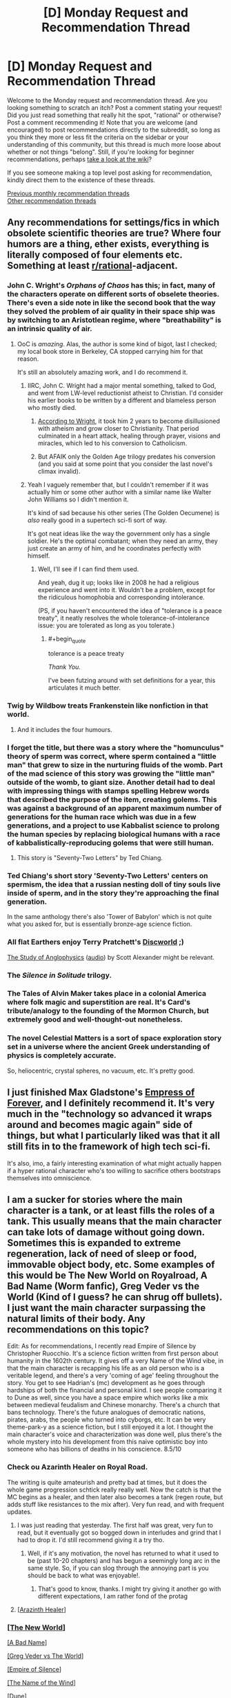 #+TITLE: [D] Monday Request and Recommendation Thread

* [D] Monday Request and Recommendation Thread
:PROPERTIES:
:Author: AutoModerator
:Score: 29
:DateUnix: 1563807965.0
:END:
Welcome to the Monday request and recommendation thread. Are you looking something to scratch an itch? Post a comment stating your request! Did you just read something that really hit the spot, "rational" or otherwise? Post a comment recommending it! Note that you are welcome (and encouraged) to post recommendations directly to the subreddit, so long as you think they more or less fit the criteria on the sidebar or your understanding of this community, but this thread is much more loose about whether or not things "belong". Still, if you're looking for beginner recommendations, perhaps [[https://www.reddit.com/r/rational/wiki][take a look at the wiki]]?

If you see someone making a top level post asking for recommendation, kindly direct them to the existence of these threads.

[[http://www.reddit.com/r/rational/wiki/monthlyrecommendation][Previous monthly recommendation threads]]\\
[[http://pastebin.com/SbME9sXy][Other recommendation threads]]


** Any recommendations for settings/fics in which obsolete scientific theories are true? Where four humors are a thing, ether exists, everything is literally composed of four elements etc. Something at least [[/r/rational][r/rational]]-adjacent.
:PROPERTIES:
:Author: the_terran
:Score: 12
:DateUnix: 1563810945.0
:END:

*** John C. Wright's /Orphans of Chaos/ has this; in fact, many of the characters operate on different sorts of obselete theories. There's even a side note in like the second book that the way they solved the problem of air quality in their space ship was by switching to an Aristotlean regime, where "breathability" is an intrinsic quality of air.
:PROPERTIES:
:Author: IICVX
:Score: 15
:DateUnix: 1563820199.0
:END:

**** OoC is /amazing/. Alas, the author is some kind of bigot, last I checked; my local book store in Berkeley, CA stopped carrying him for that reason.

It's still an absolutely amazing work, and I do recommend it.
:PROPERTIES:
:Author: narfanator
:Score: 3
:DateUnix: 1563838831.0
:END:

***** IIRC, John C. Wright had a major mental something, talked to God, and went from LW-level reductionist atheist to Christian. I'd consider his earlier books to be written by a different and blameless person who mostly died.
:PROPERTIES:
:Author: EliezerYudkowsky
:Score: 14
:DateUnix: 1563845560.0
:END:

****** [[https://strangenotions.com/wright-conversion/][According to Wright]], it took him 2 years to become disillusioned with atheism and grow closer to Christianity. That period culminated in a heart attack, healing through prayer, visions and miracles, which led to his conversion to Catholicism.
:PROPERTIES:
:Author: ahasuerus_isfdb
:Score: 6
:DateUnix: 1563887056.0
:END:


****** But AFAIK only the Golden Age trilogy predates his conversion (and you said at some point that you consider the last novel's climax invalid).
:PROPERTIES:
:Author: Rerarom
:Score: 2
:DateUnix: 1565265360.0
:END:


***** Yeah I vaguely remember that, but I couldn't remember if it was actually him or some other author with a similar name like Walter John Williams so I didn't mention it.

It's kind of sad because his other series (The Golden Oecumene) is /also/ really good in a supertech sci-fi sort of way.

It's got neat ideas like the way the government only has a single soldier. He's the optimal combatant; when they need an army, they just create an army of him, and he coordinates perfectly with himself.
:PROPERTIES:
:Author: IICVX
:Score: 5
:DateUnix: 1563842522.0
:END:

****** Well, I'll see if I can find them used.

And yeah, dug it up; looks like in 2008 he had a religious experience and went into it. Wouldn't be a problem, except for the ridiculous homophobia and corresponding intolerance.

(PS, if you haven't encountered the idea of "tolerance is a peace treaty", it neatly resolves the whole tolerance-of-intolerance issue: you are tolerated as long as you tolerate.)
:PROPERTIES:
:Author: narfanator
:Score: 3
:DateUnix: 1563870454.0
:END:

******* #+begin_quote
  tolerance is a peace treaty
#+end_quote

/Thank You./

I've been futzing around with set definitions for a year, this articulates it much better.
:PROPERTIES:
:Author: aldonius
:Score: 1
:DateUnix: 1564899022.0
:END:


*** Twig by Wildbow treats Frankenstein like nonfiction in that world.
:PROPERTIES:
:Author: AmeteurOpinions
:Score: 19
:DateUnix: 1563826762.0
:END:

**** And it includes the four humours.
:PROPERTIES:
:Author: dinoseen
:Score: 13
:DateUnix: 1563840171.0
:END:


*** I forget the title, but there was a story where the "homunculus" theory of sperm was correct, where sperm contained a "little man" that grew to size in the nurturing fluids of the womb. Part of the mad science of this story was growing the "little man" outside of the womb, to giant size. Another detail had to deal with impressing things with stamps spelling Hebrew words that described the purpose of the item, creating golems. This was against a background of an apparent maximum number of generations for the human race which was due in a few generations, and a project to use Kabbalist science to prolong the human species by replacing biological humans with a race of kabbalistically-reproducing golems that were still human.
:PROPERTIES:
:Author: red_adair
:Score: 7
:DateUnix: 1563847548.0
:END:

**** This story is "Seventy-Two Letters" by Ted Chiang.
:PROPERTIES:
:Author: MereInterest
:Score: 8
:DateUnix: 1563848995.0
:END:


*** Ted Chiang's short story 'Seventy-Two Letters' centers on spermism, the idea that a russian nesting doll of tiny souls live inside of sperm, and in the story they're approaching the final generation.

In the same anthology there's also 'Tower of Babylon' which is not quite what you asked for, but is essentially bronze-age science fiction.
:PROPERTIES:
:Author: MayMaybeMaybeline
:Score: 4
:DateUnix: 1563848633.0
:END:


*** All flat Earthers enjoy Terry Pratchett's [[https://en.wikipedia.org/wiki/Discworld][Discworld]] ;)

[[http://slatestarcodex.com/2014/04/03/the-study-of-anglophysics/][The Study of Anglophysics]] ([[http://www.hpmorpodcast.com/?p=1323][audio]]) by Scott Alexander might be relevant.
:PROPERTIES:
:Author: onestojan
:Score: 3
:DateUnix: 1563832433.0
:END:


*** The /Silence in Solitude/ trilogy.
:PROPERTIES:
:Author: EliezerYudkowsky
:Score: 3
:DateUnix: 1563845615.0
:END:


*** The Tales of Alvin Maker takes place in a colonial America where folk magic and superstition are real. It's Card's tribute/analogy to the founding of the Mormon Church, but extremely good and well-thought-out nonetheless.
:PROPERTIES:
:Author: LazarusRises
:Score: 3
:DateUnix: 1563813420.0
:END:


*** The novel Celestial Matters is a sort of space exploration story set in a universe where the ancient Greek understanding of physics is completely accurate.

So, heliocentric, crystal spheres, no vacuum, etc. It's pretty good.
:PROPERTIES:
:Author: artifex0
:Score: 1
:DateUnix: 1563833768.0
:END:


** I just finished Max Gladstone's [[https://www.amazon.com/dp/B07GVCXWR5][Empress of Forever]], and I definitely recommend it. It's very much in the "technology so advanced it wraps around and becomes magic again" side of things, but what I particularly liked was that it all still fits in to the framework of high tech sci-fi.

It's also, imo, a fairly interesting examination of what might actually happen if a hyper rational character who's too willing to sacrifice others bootstraps themselves into omniscience.
:PROPERTIES:
:Author: IICVX
:Score: 7
:DateUnix: 1563823604.0
:END:


** I am a sucker for stories where the main character is a tank, or at least fills the roles of a tank. This usually means that the main character can take lots of damage without going down. Sometimes this is expanded to extreme regeneration, lack of need of sleep or food, immovable object body, etc. Some examples of this would be The New World on Royalroad, A Bad Name (Worm fanfic), Greg Veder vs the World (Kind of I guess? he can shrug off bullets). I just want the main character surpassing the natural limits of their body. Any recommendations on this topic?

Edit: As for recommendations, I recently read Empire of Silence by Christopher Ruocchio. It's a science fiction written from first person about humanity in the 1602th century. It gives off a very Name of the Wind vibe, in that the main character is recapping his life as an old person who is a veritable legend, and there's a very 'coming of age' feeling throughout the story. You get to see Hadrian's (mc) development as he goes through hardships of both the financial and personal kind. I see people comparing it to Dune as well, since you have a space empire which works like a mix between medieval feudalism and Chinese monarchy. There's a church that bans technology. There's the future analogues of democratic nations, pirates, arabs, the people who turned into cyborgs, etc. It can be very theme-park-y as a science fiction, but I still enjoyed it a lot. I thought the main character's voice and characterization was done well, plus there's the whole mystery into his development from this naive optimistic boy into someone who has billions of deaths in his conscience. 8.5/10
:PROPERTIES:
:Author: CaramilkThief
:Score: 8
:DateUnix: 1563826002.0
:END:

*** Check ou Azarinth Healer on Royal Road.

The writing is quite amateurish and pretty bad at times, but it does the whole game progression schtick really really well. Now the catch is that the MC begins as a healer, and then later also becomes a tank (regen route, but adds stuff like resistances to the mix after). Very fun read, and with frequent updates.
:PROPERTIES:
:Author: tryname
:Score: 1
:DateUnix: 1563839776.0
:END:

**** I was just reading that yesterday. The first half was great, very fun to read, but it eventually got so bogged down in interludes and grind that I had to drop it. I'd still recommend giving it a try tho.
:PROPERTIES:
:Author: MayMaybeMaybeline
:Score: 2
:DateUnix: 1563849234.0
:END:

***** Well, if it's any motivation, the novel has returned to what it used to be (past 10-20 chapters) and has begun a seemingly long arc in the same style. So, if you can slog through the annoying part is you should be back to what was enjoyable!.
:PROPERTIES:
:Author: tryname
:Score: 1
:DateUnix: 1563891167.0
:END:

****** That's good to know, thanks. I might try giving it another go with different expectations, I am rather fond of the protag
:PROPERTIES:
:Author: MayMaybeMaybeline
:Score: 1
:DateUnix: 1563909504.0
:END:


**** [[https://www.royalroad.com/fiction/16946/azarinth-healer][[Arazinth Healer]]]
:PROPERTIES:
:Author: Lightwavers
:Score: 1
:DateUnix: 1564221916.0
:END:


*** [[https://www.royalroad.com/fiction/12024/the-new-world][[The New World]]]

[[https://forums.spacebattles.com/threads/a-bad-name-worm-oc-the-gamer.500626/][[A Bad Name]]]

[[https://forums.spacebattles.com/threads/greg-veder-vs-the-world-worm-the-gamer.601118/][[Greg Veder vs The World]]]

[[https://www.goodreads.com/book/show/36454667-empire-of-silence][[Empire of Silence]]]

[[https://www.goodreads.com/book/show/186074.The_Name_of_the_Wind][[The Name of the Wind]]]

[[https://www.goodreads.com/book/show/39776179-dune][[Dune]]]
:PROPERTIES:
:Author: Lightwavers
:Score: 1
:DateUnix: 1564221866.0
:END:


*** 40 millennium of cultivation is nice and rational adjacent, lots of normalish xania stuff which fits "tanky character" to a tee mixed with thoughts on morality. Dark forest theory is a recurring theme.
:PROPERTIES:
:Author: Ev0nix
:Score: 1
:DateUnix: 1564285007.0
:END:


** So, I've started reading the Brent Weeks Lightbringer series off a recommendation given out a while ago. After finishing book 1 I was reminded of one of my favorite childhood series, The Seventh Tower by Garth Nix. I could only find a partially done fan-made audiobook on youtube.

This made me think, are there any good fanfictions of either series out there? Either with their powers or set in their world?

I havent gotten far in book 2 of Lightbringer but Ive reread Seventh Tower dozens of times. I feel like it has a big enough world to explore making some high quality fiction in, especially with how inventive you can get with lightweaving and spirit binding.

So if anyone has fanfiction of either I'd be very greatful.

I'll also be doing a narrative of the Seventh Tower as a warm up for doing Pokemon: The Origin of Species.
:PROPERTIES:
:Author: SkyTroupe
:Score: 8
:DateUnix: 1563811237.0
:END:

*** I found of grand total of five fanfics on both [[https://www.fanfiction.net/book/Lightbringer-series-Brent-Weeks/][FanFiction.net]] and [[https://archiveofourown.org/tags/Lightbringer%20Series%20-%20Brent%20Weeks/works][Archive of Our Own]] for the Lightbringer series, non of which were over the 3k word mark, so I am going to guess that a decent fic for it doesn't exist.

Lightbringer is very good with the first few books though it kind of feels like he was just making stuff up in the later books and hadn't really planed the whole thing out.
:PROPERTIES:
:Author: Palmolive3x90g
:Score: 6
:DateUnix: 1563815268.0
:END:

**** And a cursory glance on the same sites for The Seventh Tower gave me one writer with 10 one shots.

RIP my dreams :(
:PROPERTIES:
:Author: SkyTroupe
:Score: 4
:DateUnix: 1563842743.0
:END:

***** #+begin_quote
  RIP my dreams :(
#+end_quote

If you want fanfiction and there is no fandom to generate it, the obvious solution is to orchestrate this fandom's creation.

Find other talented people who enjoyed /Lightbringer/ and would like to see fanfictions of it (and/or find talented people who would enjoy /Lightbringer/, make them read it, then stoke the flames of their desire). Get them on-board. Write a few high-quality fanfictions, publish them strategically to increase public interest. Simultaneously, raise the book series' popularity on social media via novel memes centred around it. Infer the properties which make ideas viral, and exploit them. Become good at social engineering, or recruit those who are already good at it. Create a bunch of sockpuppets, use them to softly or bluntly pressure people into writing more. Is there a good wikia about the series? Write it to make it easier for your newly-created fan+atic+s to check the facts --- having a good reference base would lower the barrier to entry immensely.

Study other fandoms' creation. I heard an obscure Edgar Poe's work went viral a few months back --- what caused it? It seems /Worm/'s fandom grew so big partly because the story had a good mechanic for introducing new characters/powers --- does /Lightbringer/ have something like this, and if no, can you /invent/ it via creative interpretation?

It's fine if most of the first works in your baby fandom will be unreadable tone-deaf garbage --- as long as they /exist/, the hard part is over. Steering your creation's development will be easier.

If at all possible, get the author on-board too --- there's no-one who would be more invested in what you're doing. Except for you, of course.

It won't be easy. The task may even seem impossible, insurmountable, insane, ridiculous. But /is/ it? You've never tried, and as far as I know, no-one else has ever attempted something like this before.

Never shy from playing god. Even if you fail, at least it'll be fun.
:PROPERTIES:
:Author: Noumero
:Score: 8
:DateUnix: 1563888121.0
:END:

****** Im printing this out and looking at it every day to make myself get in the habit of producing art. That was one of the most inspirational speeches Ive ever been given.
:PROPERTIES:
:Author: SkyTroupe
:Score: 2
:DateUnix: 1563977657.0
:END:

******* Why, thank you.

It was loosely inspired by [[https://qntm.org/destro][/To destroy the Earth/]].
:PROPERTIES:
:Author: Noumero
:Score: 3
:DateUnix: 1563986284.0
:END:


***** I'm with you. The Seventh Tower is one of the outstanding books from my youth, along with the Wizard of Oz books, Star Wars, and Animorphs.
:PROPERTIES:
:Author: Mbnewman19
:Score: 3
:DateUnix: 1563852271.0
:END:

****** Noumero has inspired me to go all in with making the audio book of it and writing fanfiction for it.
:PROPERTIES:
:Author: SkyTroupe
:Score: 2
:DateUnix: 1563977739.0
:END:

******* Sweet - more power to you.
:PROPERTIES:
:Author: Mbnewman19
:Score: 2
:DateUnix: 1564116919.0
:END:


** Since it was just recently completed, I'm going to recommend the webcomic [[http://nn4b.com/][No Need for Bushido]] fun, tropey, and occasionally likes to pull at your heartstrings. The art is above average for webcomics in general, and far above average for a completed long-running webcomic. Also, it's not rational whatsoever, but I don't feel that detracts from the experience.

And while I have you here, I might as well recommend my all-time-favorite completed webcomic, [[https://www.nuklearpower.com/8-bit-theater/][8-bit theater]]. It's absolutely gut-bustingly hilarious, despite the sprite art.
:PROPERTIES:
:Author: GaBeRockKing
:Score: 6
:DateUnix: 1563834899.0
:END:

*** #+begin_quote
  Red Mage: Hey, BM, what makes your hadoken work anyway?

  Back Mage: Promise not to tell anyone?

  Red Mage: For the purposes of this conversation, yes, I do.

  Back Mage: <Looks around>

  Black Mage: Love.

  Red Mage: Love.

  Black Mage: Love is a very powerful force. Even more so when it's focused into a coherent beam of destruction. Every time I cast Hadoken it siphons away some of the love in the universe. I'm not sure how much, but I'm given to understand the divorce rate goes up with each blast.

  Red Mage:

  Black Mage: What!
#+end_quote

[[https://www.nuklearpower.com/2004/11/27/8-bit-chronicles-3-of-3/]]
:PROPERTIES:
:Author: GlimmervoidG
:Score: 9
:DateUnix: 1563866980.0
:END:


*** Oh wow, I remember reading these like 15 years ago haha.

Incidentally, I think Dominic Deegan is starting a sequel?
:PROPERTIES:
:Author: jaghataikhan
:Score: 1
:DateUnix: 1564162649.0
:END:


** I'd like to recommend [[https://www.amazon.com/Rowenas-Rescue-Rise-Book-ebook/dp/B00KGLR81M][Rowena's Rescue]] which is a story with an old fashioned beginning about a princess who has been kidnapped by a wizard and her father, the king, has promised her hand in marriage to anyone who can rescue her. However, the princess in this story is very independent and has decided to rescue herself and therefore gain the right to her own hand and be able to decide her own destiny in life.

Her attempts at escape reads very much like a character who is attempting a dungeon crawl and while I wouldn't call it a rational story, there's a fair bit of munchkinry and puzzle solving.
:PROPERTIES:
:Author: xamueljones
:Score: 5
:DateUnix: 1563870923.0
:END:

*** [deleted]
:PROPERTIES:
:Score: 6
:DateUnix: 1563885568.0
:END:

**** [[https://tiraas.net/2014/08/20/book-1-prologue/][[The Gods are Bastards]]]
:PROPERTIES:
:Author: Lightwavers
:Score: 2
:DateUnix: 1564222085.0
:END:


** [deleted]
:PROPERTIES:
:Score: 15
:DateUnix: 1563808407.0
:END:

*** My only gripe about this fic is that there is way too much exposition. Reminds me of hunter x hunter in the chimera ant arc. However, I read a lot if CYOA and there is a really big plus of the story since no one picks the CYOA power of reincarnating as taylor herbert. It is probably the most well written one given the circumstances but not a revolutionary must-read.
:PROPERTIES:
:Author: Addictedtobadfanfict
:Score: 17
:DateUnix: 1563813644.0
:END:


*** Yet another Worm CYOA fic where the author has the character firmly grasp the idiot ball because otherwise there wouldn't be any conflict. It's not worse at it than the others like it, but I really don't understand why they don't just give the protagonist a weaker power or less information to start. He had to give her incredibly OP power, and excellent metaknowledge, and literally supernatural strategic ability. It's not impossible to write around that, but it mainly require giving the enemies an edge (eg simurgh is really good at recognizing blindspots and obliterating them), which tends to put the story into a super escalation loop. I'm not even sure whether I like that he has a chapter attempting to justify the idiot ball (which I obviously felt failed). On the one hand he recognizes the issue and is making an effort to ameliorate it, on the other hand it seems a bit meta, and the story might be better not dwelling on it for that long.
:PROPERTIES:
:Author: nohat
:Score: 10
:DateUnix: 1563856915.0
:END:


*** #+begin_quote
  Mistakes are made, but to me it didn't seem like anyone was holding the idiot ball.
#+end_quote

The plot only happens because of the idiot ball. In five days she could have been a /tinker 15/ in programing, social engineering, memes, combat tactics and strategy, all of which are speliziations that require nothing more suspicious than an internet conection to use. That is a combo that could take over the world if you were lucky, let alone deal with coil, and the fact she didn't think of it, or something similar, right after she became a Tinker 5 strategist is just ridiculous.

That's what annoyed me the most actually. Don't give your characters superintelligent decision making ability if you are going to have them make unintelligent decisions.
:PROPERTIES:
:Author: Palmolive3x90g
:Score: 12
:DateUnix: 1563827150.0
:END:

**** #+begin_quote
  In five days she could have been a tinker 15 in programing, social engineering, memes, combat tactics and strategy, all of which are speliziations that require nothing more suspicious than an internet conection to use.
#+end_quote

It's not stated in fiction but I kinda think that goes in to [[https://forums.spacebattles.com/threads/a-ghost-of-a-chance-worm-v1-cyoa-alt-taylor.766498/page-18#post-59224858][the author's idea of how Inspired Inventor works]] - since she doesn't have the shard-based processing power to offload on to, the only time she can achieve actually superhuman results is when she's actively Tinkering.

I kinda think it should have been explored more (it kinda is when she gets Math 3), but I get the feeling that if she put more than 3 charges into anything she'd have a depth of information that she just /can't use/, due to it being more than her purely human mind can work with.

Sure, with a bunch of points in programming / social engineering / etc she'd be a world-class expert in those fields, but still just at the top end of human ability - which means that any actual Thinkers could wipe the floor with her.
:PROPERTIES:
:Author: IICVX
:Score: 6
:DateUnix: 1563836759.0
:END:

***** We know software counts as tinkering from canon becuse of the AI's and the endbringer prediction program. Considering how movie hacker the bace escape was the author knows this as well. In fact they [[https://forums.spacebattles.com/threads/a-ghost-of-a-chance-worm-v1-cyoa-alt-taylor.766498/page-45#post-59309873][explicitly mention it]]:

--------------

#+begin_quote
  Jailbreaking the phone was the work of a moment, triaging and then disposing of all the data on the drive useless to my purposes less than a minute more. As always whenever I really got to Tinkering on actual parts my fingers began to move with impossible speed [...] Which is how I typed out over seven thousand lines of script and saved it to a text file in less than five minutes.
#+end_quote

--------------

The competence boosts the other specializations give you, while very useful, are nothing next to the abilty to write progams with them. Imagine how powerful combat prediction software writen by someone with a tinker 15 rateing in three relevant speliziations would be. Or an rudimentary AI designed to influence public opinion by releasing memetic ideas. Or a virus that spreads around the globe to anonymously sifon off computing power for your own use.
:PROPERTIES:
:Author: Palmolive3x90g
:Score: 1
:DateUnix: 1563885094.0
:END:

****** Taylor's main problem in the fic is that she basically /doesn't Tinker/ in the first arc. The thing you quoted comes right after some introspection in which she realizes that, due to a mental block, she's been restricting herself to her power's secondary abilities.

Like seriously forget computers, Taylor should be able to sit down and Tinker with her own metabolic pathways until she can burp out a nanofabricator swarm. She doesn't because she's afraid of all the power she's been given.
:PROPERTIES:
:Author: IICVX
:Score: 3
:DateUnix: 1563892762.0
:END:


*** It starts promisingly, but quality drops off a cliff after the 2nd arc.

Throughout, the author has real problems with "show, don't tell" when it comes to what characters are thinking; entire chapters are spent inside Taylor's head and entire interludes are meant to explain character actions (and sometimes seem to be a direct response to the fic's readership). It gets particularly bad after the 2nd arc, where chapters alternate between characters jerking off about Taylor in reaction-interludes for a thousand words and dense, pointless techno-babble of Taylor musing on her future plans, sometimes without any actual dialogue.

Lastly, the fic grossly - in every sense - misses the mark on several characters, such as Coil, Armsmaster, and Cauldron. It turns them into pretty brutal caricatures. At one point several paragraphs are spent in a Coil interlude in his own head with him ranting about his own greatness.
:PROPERTIES:
:Author: ivory12
:Score: 14
:DateUnix: 1563816274.0
:END:


*** I was about to recommend this one myself, solid rec.
:PROPERTIES:
:Author: Makin-
:Score: 1
:DateUnix: 1563814321.0
:END:


*** Just blew through the first arc. Seconding this and the qualifier of high quality writing.
:PROPERTIES:
:Author: SkyTroupe
:Score: 1
:DateUnix: 1563810571.0
:END:


** I recommended it in the Open Thread but I'll also recommend it here.

I watched the dub of episode 1 of the [[https://en.wikipedia.org/wiki/Dr._Stone][Dr. Stone anime]]. It was really good. I don't know if it will keep up, but the first episode had lots of rationalist adjacent competence!porn, with slowly working through real world science to build tech from the ground up. For example, they made Nital and walked through the process of making and distilling alcohol.
:PROPERTIES:
:Author: GlimmervoidG
:Score: 6
:DateUnix: 1563808872.0
:END:

*** I'm going to have to counter that recommendation.

I dont know if you were here but when the manga first came out we were updating the sub with every chapter release. While it starts out quite rational, for such an irrational premise, it soon turns (around chapter 40 or so) into a fantasy version of science. Then they have this big reveal which completely ruins any SoD you could have about the setting and destroys whatever vestiges of rationality it had remaining.

It is an entertaining story, but it becomes absurdly anti-rational. I would recommend it if people like the genre of isekai but not if youre looking for a rationalist anime.
:PROPERTIES:
:Author: SkyTroupe
:Score: 20
:DateUnix: 1563810442.0
:END:

**** I didn't get very far in the manga for much these reasons. From the start it was Hollywood rationality and that grates at me. I have more tolerance for BS in anime, though, so I'll stick with it for a while... just not with any expectation of it being actually smart.
:PROPERTIES:
:Author: Veedrac
:Score: 9
:DateUnix: 1563815994.0
:END:

***** Yeah. I have it on my to watch list. The characters are somewhat entertaining but the contrivances are ridiculous.

I stopped around chapter 90 or so, when they started making some more modern technology, just because their methods were not physically possible. The characters had some decent growth and there are some scenes I want to see animated.
:PROPERTIES:
:Author: SkyTroupe
:Score: 3
:DateUnix: 1563816473.0
:END:


**** What was the reveal? I enjoy reading it (but would in no way consider it rational) and for me its slip into absurdity was a slow drip of increasingly unrealistic manufacturing methods. Was there one big thing that did it for you?
:PROPERTIES:
:Author: meterion
:Score: 5
:DateUnix: 1563823573.0
:END:

***** They come across a village which was made by the astronauts that saw the petrification of earth in space. His dad was one of them and purposefully built the village for his son to use in the future to rebuild civilization.

Idk how they managaed to geographically get that right since they had no gps or anything. Also, the science they were doing was not possible with the tools they had.
:PROPERTIES:
:Author: SkyTroupe
:Score: 7
:DateUnix: 1563840073.0
:END:


**** I'm going to have to counter your counter.

Dr. Stone itself may not be too rational - as others have pointed out it's patently absurd - however it along with several other recent Shounen (e.g. The Promised Neverland) are reactions to previous popular manga (e.g. Dragon Ball), where the main characters attempt to solve their problems via intelligence/rational decision making, as opposed to the greater application of a fist to a face.

Under this view I don't see Dr. Stone as being rational, but it is a very large step in the right direction when compared to many of it's peers.

Also aside from the question of rationality Dr. Stone is very enjoyable, definitely recommend people give it a go if they're into Shounen.
:PROPERTIES:
:Author: narakhan
:Score: 1
:DateUnix: 1563831368.0
:END:

***** But rationality isn't about wits over brawn, it's about doing things that work. Fullmetal Alchemist and Fate/Zero are miles more rational than Dr. Stone, and much preceded it, so it's hard to see Dr. Stone as an advancement of anything.
:PROPERTIES:
:Author: Veedrac
:Score: 7
:DateUnix: 1563857668.0
:END:


** Just finished [[https://forums.sufficientvelocity.com/threads/technology-will-win-the-day-worm-cyoa-si-complete.56354/][Technology will win the day]], a Worm tinker fic where the protagonist exploits physics-breaking powers to curb stomp the baddies and save the universe.
:PROPERTIES:
:Author: lsparrish
:Score: 2
:DateUnix: 1564019507.0
:END:


** I've been listening to quite a bit of litRPG recently as I drive.

Three reasonably-well written series follow.

1. Ascend Online series by Luke Chmilenko. Decent. Author has issues with repeating adjectives and adverbs too often in short scenes. The author also heavily over-uses the word 'countless.' By the end of the third book, I was groaning out loud every time the word 'countless' was used. Nothing Grammarly couldn't fix.

2. Way of the Shaman series by Vasily Mahanenko. Also decent. I have read three of the books so far. This fellow doesn't have a problem with repetitiveness of adjectives and adverbs. However he does have one rather irritating quirk. He strongly overused the phrases "The girl" and "The girl's." Again, Grammarly, please.

3. The Good Guys series by Eric Ugland. Better than decent writing. No word-overuse issues. The Protagonist has moments of brilliance and times when he clearly was holding onto an idiot ball with both hands and his teeth. However, the author does a good job of making the protagonist suffer for most obvious bad mistakes, and I have to say that if you gave me a bag of holding, there's a strong chance that I would do a lot of what the protagonist did.
:PROPERTIES:
:Author: Farmerbob1
:Score: 2
:DateUnix: 1564115466.0
:END:

*** #+begin_quote
  The Good Guys series by Eric Ugland
#+end_quote

As a rebuttal I'll refer to [[https://www.reddit.com/r/litrpg/comments/c9v9po/review_home_seige_home_good_guys_book_6/et55vwl/?context=3][this comment chain]], where I note the author's gross overuse of dialogue interruptions. He starts at 78 in book one and gets up to 202 in book 4! Disgusting.
:PROPERTIES:
:Author: GlueBoy
:Score: 2
:DateUnix: 1564181663.0
:END:

**** I have noticed the dialogue interruptions while reading. I simply considered it to be the author's style. The author's response to that thread seems to support my take.

Honestly, having the protagonist manage a dissertation-level conversation in the middle of combat is less rational. When something distracting happens, most people don't just keep talking like nothing happened.
:PROPERTIES:
:Author: Farmerbob1
:Score: 1
:DateUnix: 1564185249.0
:END:

***** I understand that most people don't really notice these things, and that's fine. But after it's brought to your attention you still honestly think it's realistic for peasants to incessantly interrupt a member of the /high-nobility/ whom they just met, as in my reply? And that was not an isolated example. Everyone interrupts the protagonist at all times, whether in battle or in a normal, relaxed conversation. Despite the guy looking like a bad-ass, dangerous warrior with a high, high ranking.

I probably haven't been interrupted 100 times in the past 5 years and this book that takes place during less than a week has 200 interruptions! I just can't reconcile that with realism, sorry, or anything but trash-tier dialogue writing.
:PROPERTIES:
:Author: GlueBoy
:Score: 1
:DateUnix: 1564234502.0
:END:

****** The protagonist rarely uses his rank to control a conversation. He is also a poor leader, and he knows it. He is also very rarely in a formal setting which might help him remember his role.

The author was very clear and strict about the protagonist's adoptive father's very strong dislike for being interrupted, and I do not believe that person was interrupted without clear indication of irritation or anger. I am confident that if the author wrote that character's unwillingness to be interrupted so clearly, they are more than capable of writing the same trait into others, if he chose to do so.

That said, the protagonist, once he becomes a noble, definitely allows people to walk all over him in conversation. I will even say that it likely happens too much, but I still do not have a problem with it. It seems clear to me that the author intended exactly that.
:PROPERTIES:
:Author: Farmerbob1
:Score: 1
:DateUnix: 1564251418.0
:END:
